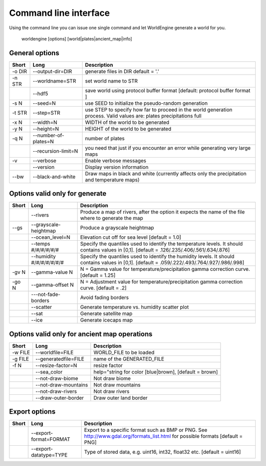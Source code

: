 Command line interface
======================

Using the command line you can issue one single command and let WorldEngine generate a world for you.

   worldengine [options] [world|plates|ancient_map|info]


General options
~~~~~~~~~~~~~~~

+------------+----------------------+-------------------------------------------------------------------------------------------------------------------------------+
| Short      | Long                 | Description                                                                                                                   |
+============+======================+===============================================================================================================================+
| -o DIR     | --output-dir=DIR     | generate files in DIR default = '.'                                                                                           |
+------------+----------------------+-------------------------------------------------------------------------------------------------------------------------------+
| -n STR     | --worldname=STR      | set world name to STR                                                                                                         |
+------------+----------------------+-------------------------------------------------------------------------------------------------------------------------------+
|            | --hdf5               | save world using protocol buffer format [default: protocol buffer format ]                                                    |
+------------+----------------------+-------------------------------------------------------------------------------------------------------------------------------+
| -s N       | --seed=N             | use SEED to initialize the pseudo-random generation                                                                           |
+------------+----------------------+-------------------------------------------------------------------------------------------------------------------------------+
| -t STR     | --step=STR           | use STEP to specify how far to proceed in the world generation process. Valid values are: plates precipitations full          |
+------------+----------------------+-------------------------------------------------------------------------------------------------------------------------------+
| -x N       | --width=N            | WIDTH of the world to be generated                                                                                            |
+------------+----------------------+-------------------------------------------------------------------------------------------------------------------------------+
| -y N       | --height=N           | HEIGHT of the world to be generated                                                                                           |
+------------+----------------------+-------------------------------------------------------------------------------------------------------------------------------+
| -q N       | --number-of-plates=N | number of plates                                                                                                              |
+------------+----------------------+-------------------------------------------------------------------------------------------------------------------------------+
|            | --recursion-limit=N  | you need that just if you encounter an error while generating very large maps                                                 |
+------------+----------------------+-------------------------------------------------------------------------------------------------------------------------------+
| -v         | --verbose            | Enable verbose messages                                                                                                       |
+------------+----------------------+-------------------------------------------------------------------------------------------------------------------------------+
|            | --version            | Display version information                                                                                                   |
+------------+----------------------+-------------------------------------------------------------------------------------------------------------------------------+
| --bw       | --black-and-white    | Draw maps in black and white (currently affects only the precipitation and temperature maps)                                  |
+------------+----------------------+-------------------------------------------------------------------------------------------------------------------------------+


Options valid only for generate
~~~~~~~~~~~~~~~~~~~~~~~~~~~~~~~

+-----------+----------------------------+------------------------------------------------------------------------------------------------------------------------------------------------+
| Short     | Long                       | Description                                                                                                                                    |
+===========+============================+================================================================================================================================================+
|           | --rivers                   | Produce a map of rivers, after the option it expects the name of the file where to generate the map                                            |
+-----------+----------------------------+------------------------------------------------------------------------------------------------------------------------------------------------+
| --gs      | --grayscale-heightmap      | Produce a grayscale heightmap                                                                                                                  |
+-----------+----------------------------+------------------------------------------------------------------------------------------------------------------------------------------------+
|           | --ocean_level=N            | Elevation cut off for sea level [default = 1.0]                                                                                                |
+-----------+----------------------------+------------------------------------------------------------------------------------------------------------------------------------------------+
|           | --temps #/#/#/#/#/#        | Specify the quantiles used to identify the temperature levels. It should contains values in [0,1]. [default = .126/.235/.406/.561/.634/.876]   |
+-----------+----------------------------+------------------------------------------------------------------------------------------------------------------------------------------------+
|           | --humidity #/#/#/#/#/#/#   | Specify the quantiles used to identify the humidity levels. It should contains values in [0,1]. [default = .059/.222/.493/.764/.927/.986/.998] |
+-----------+----------------------------+------------------------------------------------------------------------------------------------------------------------------------------------+
| -gv N     | --gamma-value N            | N = Gamma value for temperature/precipitation gamma correction curve. [default = 1.25]                                                         |
+-----------+----------------------------+------------------------------------------------------------------------------------------------------------------------------------------------+
| -go N     | --gamma-offset N           | N = Adjustment value for temperature/precipitation gamma correction curve. [default = .2]                                                      |
+-----------+----------------------------+------------------------------------------------------------------------------------------------------------------------------------------------+
|           | ---not-fade-borders        | Avoid fading borders                                                                                                                           |
+-----------+----------------------------+------------------------------------------------------------------------------------------------------------------------------------------------+
|           | --scatter                  | Generate temperature vs. humidity scatter plot                                                                                                 |
+-----------+----------------------------+------------------------------------------------------------------------------------------------------------------------------------------------+
|           | --sat                      | Generate satellite map                                                                                                                         |
+-----------+----------------------------+------------------------------------------------------------------------------------------------------------------------------------------------+
|           | --ice                      | Generate icecaps map                                                                                                                           |
+-----------+----------------------------+------------------------------------------------------------------------------------------------------------------------------------------------+

Options valid only for ancient map operations
~~~~~~~~~~~~~~~~~~~~~~~~~~~~~~~~~~~~~~~~~~~~~

+-----------+----------------------------+------------------------------------------------------------------------------------------------------+
| Short     | Long                       | Description                                                                                          |
+===========+============================+======================================================================================================+
| -w FILE   | --worldfile=FILE           | WORLD_FILE to be loaded                                                                              |
+-----------+----------------------------+------------------------------------------------------------------------------------------------------+
| -g FILE   | --generatedfile=FILE       | name of the GENERATED_FILE                                                                           |
+-----------+----------------------------+------------------------------------------------------------------------------------------------------+
| -f N      | --resize-factor=N          | resize factor                                                                                        |
+-----------+----------------------------+------------------------------------------------------------------------------------------------------+
|           | --sea_color                | help="string for color [blue|brown], [default = brown]                                               |
+-----------+----------------------------+------------------------------------------------------------------------------------------------------+
|           | --not-draw-biome           | Not draw biome                                                                                       |
+-----------+----------------------------+------------------------------------------------------------------------------------------------------+
|           | --not-draw-mountains       | Not draw mountains                                                                                   |
+-----------+----------------------------+------------------------------------------------------------------------------------------------------+
|           | --not-draw-rivers          | Not draw rivers                                                                                      |
+-----------+----------------------------+------------------------------------------------------------------------------------------------------+
|           | --draw-outer-border        | Draw outer land border                                                                               |
+-----------+----------------------------+------------------------------------------------------------------------------------------------------+

Export options
~~~~~~~~~~~~~~

+-----------+----------------------------+--------------------------------------------------------------------------------------------------------------------------------+
| Short     | Long                       | Description                                                                                                                    |
+===========+============================+================================================================================================================================+
|           | --export-format=FORMAT     | Export to a specific format such as BMP or PNG. See http://www.gdal.org/formats_list.html for possible formats [default = PNG] |
+-----------+----------------------------+--------------------------------------------------------------------------------------------------------------------------------+
|           | --export-datatype=TYPE     | Type of stored data, e.g. uint16, int32, float32 etc. [default = uint16]                                                       |
+-----------+----------------------------+--------------------------------------------------------------------------------------------------------------------------------+
